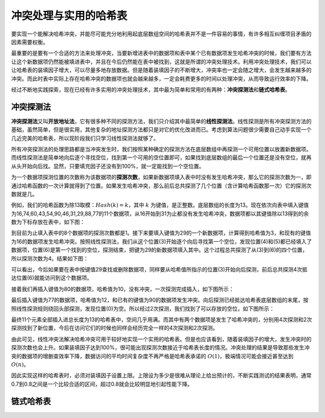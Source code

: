 冲突处理与实用的哈希表
++++++++++++++++++++++

要实现一个能解决哈希冲突，并能尽可能充分地利用起底层数组空间的哈希表并不是一件容易的事情，有许多相互纠缠项目矛盾的因素需要权衡。

最重要的是要有一个合适的方法来处理冲突，当要新增进表中的数据项和表中某个已有数据项发生哈希冲突的时候，我们要有方法让这个新数据项仍然能被填进表中，并且在今后仍然能在表中被找到，这就是所谓的冲突处理技术。利用冲突处理技术，我们可以让哈希表的装填因子增大，可以尽量多地存放数据。但是随着装填因子的不断增大，冲突率也一定会随之增大，会发生越来越多的冲突。而此时表中实际上存在哈希冲突的数据项也就会越来越多，一定会耗费更多的时间以处理冲突，从而导致运行效率的下降。

经过不断地实践探索，现在已经有许多实用的冲突处理技术，其中最为简单和常用的有两种：\ :strong:`冲突探测法`\ 和\ :strong:`链式哈希表`\ 。

冲突探测法
^^^^^^^^^^^^

:strong:`冲突探测法`\ 又叫\ :strong:`开放地址法`\ ，它有很多种不同的探测方法，我们只介绍其中最简单的\ :strong:`线性探测法`\ 。线性探测是所有冲突探测方法的基础，虽然简单，但是很实用，其他复杂的地址探测方法都只是对它的优化改进而已。考虑到算法问题很少需要自己动手实现一个几近完美的哈希表，所以现阶段我们只学习线性探测法就够了。

所有冲突探测法的处理思路都是当冲突发生时，我们按照某种确定的探测方法在底层数组中再探测一个可用位置以放置新数据项。而线性探测法是简单地向后逐个寻找空位，找到第一个可用的空位置即可，如果找到底层数组的最后一个位置还是没有空位，就再从头开始向后找。显然，只要填充因子还没有到100%，就一定能找到一个空位置。

为一个数据项探测位置的次数称为该数据项的\ :strong:`探测次数`\ ，如果新数据项填入表中时没有发生哈希冲突，那么它的探测次数为一，即通过哈希函数的一次计算就得到了位置。如果发生哈希冲突，那么前后总共探测了几个位置（含计算哈希函数那一次）它的探测次数就是几。

例如，我们的哈希函数为除13取模：:math:`Hash(k)=k % 13`\ ，其中 :math:`k` 为键值，是正整数。底层数组的长度为13。现在依次向表中填入键值为16,74,60,43,54,90,46,31,29,88,77的11个数据项，从16开始到31为止都没有发生哈希冲突，数据项都以其键值除以13得到的余数为下标存放在表中，如下图：

.. image:: ../../images/332_hash_1.png

到目前为止填入表中的8个数据项的探测次数都是1。接下来要填入键值为29的一个新数据项，计算得到哈希值为3，和现有的键值为16的数据项发生哈希冲突。按照线性探测法，我们从这个位置(3)开始逐个向后寻找第一个空位，发现位置(4)和(5)都已经填入了数据项，位置(6)是第一个找到的空位，探测结束，把键为29的新数据项填入其中。这个过程总共探测了从(3)到(6)的四个位置，所以探测次数为4。结果如下图：

.. image:: ../../images/332_hash_2.png

可以看出，今后如果要在表中按键值29查找或删除数据项，同样要从哈希值所指示的位置(3)开始向后探测，前后总共探测4次抵达位置(6)就能访问到这个数据项。

接着我们再插入键值为80的数据项，哈希值为10，没有冲突，一次探测完成插入，如下图所示：

.. image:: ../../images/332_hash_3.png

最后插入键值为77的数据项，哈希值为12，和已有的键值为90的数据项发生冲突。向后探测已经抵达哈希表底层数组的末尾，按照线性探测规则绕回头部探测，发现位置(0)为空。所以经过2次探测，我们找到了可以存放的空位，如下图所示：

.. image:: ../../images/332_hash_4.png

最终11个元素全部插入进总长度为13的哈希表中，空间几乎用满。而其中有两个数据项是发生了哈希冲突的，分别用4次探测和2次探测找到了新位置，今后在访问它们的时候也同样会经历完全一样的4次探测和2次探测。

由此可见，线性冲突法解决哈希冲突可用于较好地实现一个实用的哈希表。但是也应该看到，随着装填因子的增大，发生冲突时的探测次数也会上升。如果装填因子达到100%，很可能出现探测次数接近于哈希表长度的情况。冲突处理的结果是导致那些发生冲突的数据项的增删查效率下降，数据访问的平均时间复杂度不再严格是哈希表承诺的 :math:`O(1)`\ ，极端情况可能会接近甚至达到 :math:`O(n)`\ 。

因此实现这样的哈希表时，必须对装填因子设置上限。上限设为多少是很难从理论上给出预计的，不断实践测试的结果表明，通常0.7到0.8之间是一个比较合适的区间，超过0.8就会比较明显地引起性能下降。

链式哈希表
^^^^^^^^^^^^

